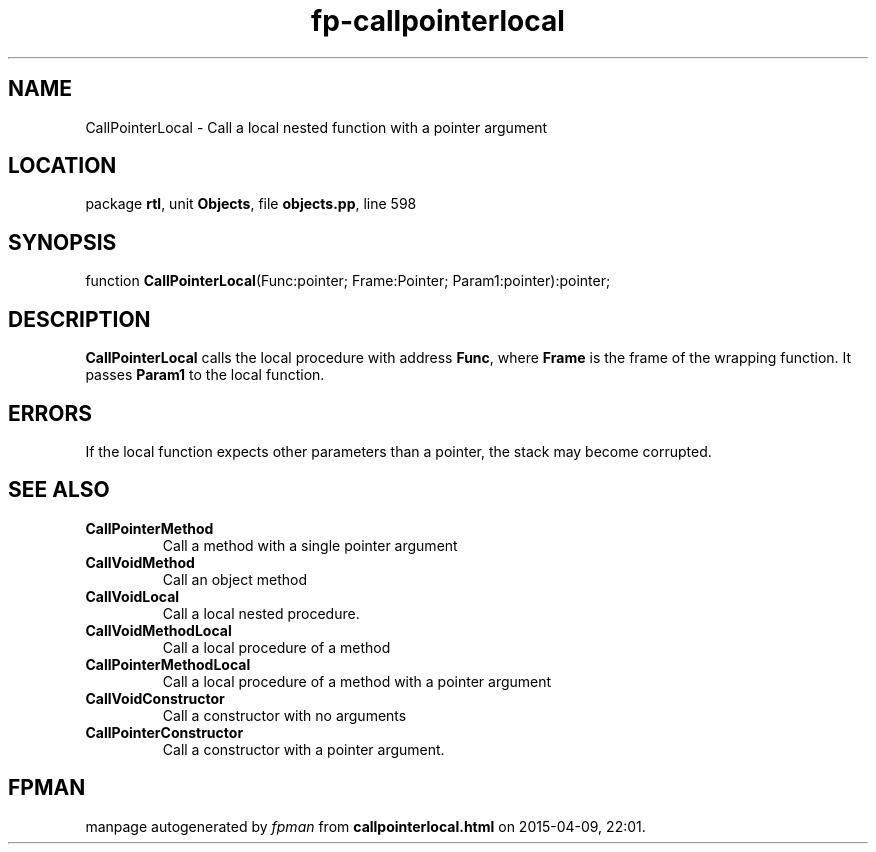 .\" file autogenerated by fpman
.TH "fp-callpointerlocal" 3 "2014-03-14" "fpman" "Free Pascal Programmer's Manual"
.SH NAME
CallPointerLocal - Call a local nested function with a pointer argument
.SH LOCATION
package \fBrtl\fR, unit \fBObjects\fR, file \fBobjects.pp\fR, line 598
.SH SYNOPSIS
function \fBCallPointerLocal\fR(Func:pointer; Frame:Pointer; Param1:pointer):pointer;
.SH DESCRIPTION
\fBCallPointerLocal\fR calls the local procedure with address \fBFunc\fR, where \fBFrame\fR is the frame of the wrapping function. It passes \fBParam1\fR to the local function.


.SH ERRORS
If the local function expects other parameters than a pointer, the stack may become corrupted.


.SH SEE ALSO
.TP
.B CallPointerMethod
Call a method with a single pointer argument
.TP
.B CallVoidMethod
Call an object method
.TP
.B CallVoidLocal
Call a local nested procedure.
.TP
.B CallVoidMethodLocal
Call a local procedure of a method
.TP
.B CallPointerMethodLocal
Call a local procedure of a method with a pointer argument
.TP
.B CallVoidConstructor
Call a constructor with no arguments
.TP
.B CallPointerConstructor
Call a constructor with a pointer argument.

.SH FPMAN
manpage autogenerated by \fIfpman\fR from \fBcallpointerlocal.html\fR on 2015-04-09, 22:01.

